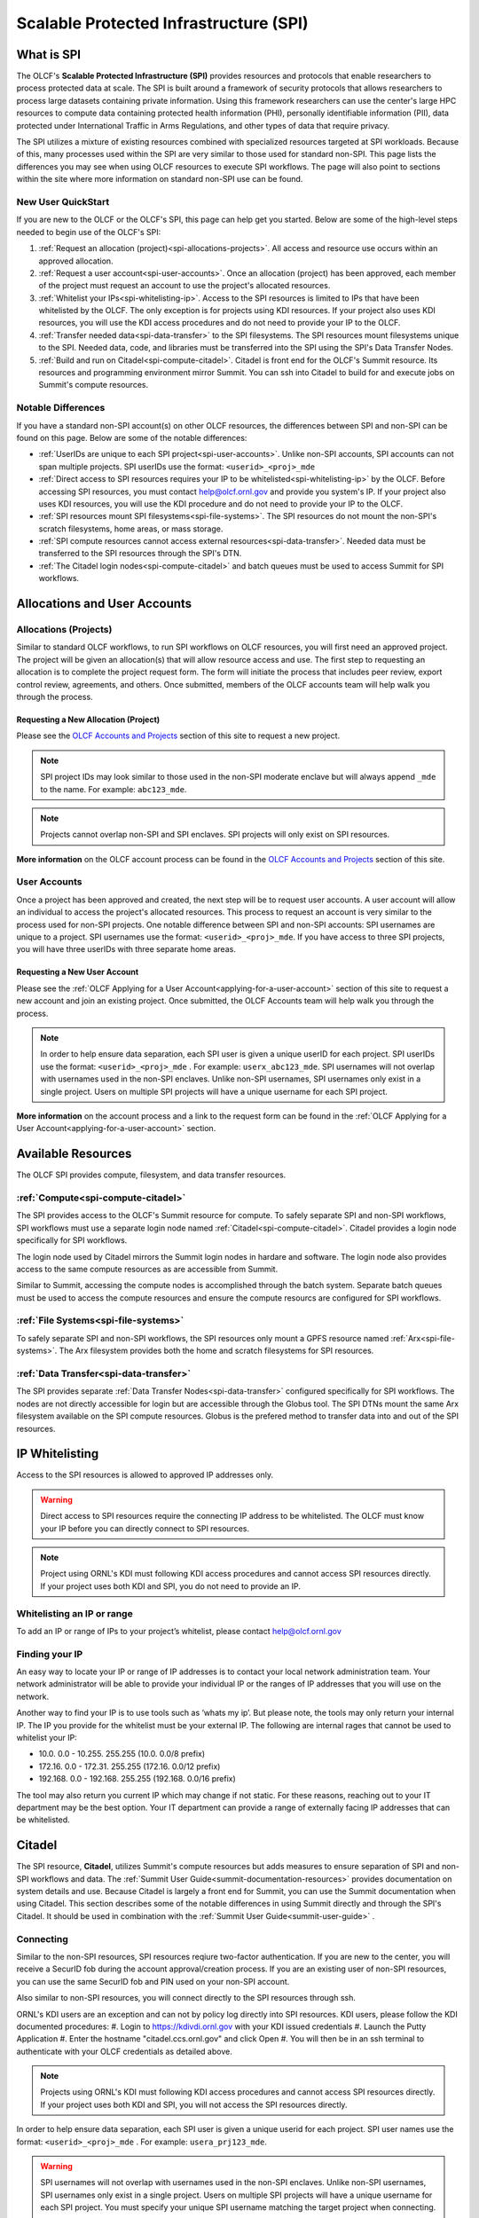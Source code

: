 ########################################
Scalable Protected Infrastructure (SPI)
########################################

What is SPI
=============

The OLCF's **Scalable Protected Infrastructure (SPI)** provides resources and protocols that enable researchers to process protected data at scale.  The SPI is built around a framework of security protocols that allows researchers to process large datasets containing private information.  Using this framework researchers can use the center's large HPC resources to compute data containing protected health information (PHI), personally identifiable information (PII), data protected under International Traffic in Arms Regulations, and other types of data that require privacy.  

The SPI utilizes a mixture of existing resources combined with specialized resources targeted at SPI workloads.  Because of this, many processes used within the SPI are very similar to those used for standard non-SPI.  This page lists the differences you may see when using OLCF resources to execute SPI workflows.  The page will also point to sections within the site where more information on standard non-SPI use can be found.

New User QuickStart
--------------------

If you are new to the OLCF or the OLCF's SPI, this page can help get you started.  Below are some of the high-level steps needed to begin use of the OLCF's SPI:

#.  :ref:`Request an allocation (project)<spi-allocations-projects>`.  All access and resource use occurs within an approved allocation.
#.  :ref:`Request a user account<spi-user-accounts>`.  Once an allocation (project) has been approved, each member of the project must request an account to use the project's allocated resources.
#.  :ref:`Whitelist your IPs<spi-whitelisting-ip>`.  Access to the SPI resources is limited to IPs that have been whitelisted by the OLCF.  The only exception is for projects using KDI resources.  If your project also uses KDI resources, you will use the KDI access procedures and do not need to provide your IP to the OLCF.
#.  :ref:`Transfer needed data<spi-data-transfer>` to the SPI filesystems.  The SPI resources mount filesystems unique to the SPI.  Needed data, code, and libraries must be transferred into the SPI using the SPI's Data Transfer Nodes.
#.  :ref:`Build and run on Citadel<spi-compute-citadel>`.  Citadel is front end for the OLCF's Summit resource.  Its resources and programming environment mirror Summit.  You can ssh into Citadel to build for and execute jobs on Summit's compute resources.


Notable Differences 
--------------------

If you have a standard non-SPI account(s) on other OLCF resources, the differences between SPI and non-SPI can be found on this page.  Below are some of the notable differences:

-  :ref:`UserIDs are unique to each SPI project<spi-user-accounts>`.  Unlike non-SPI accounts, SPI accounts can not span multiple projects. SPI userIDs use the format: ``<userid>_<proj>_mde`` 
-  :ref:`Direct access to SPI resources requires your IP to be whitelisted<spi-whitelisting-ip>` by the OLCF.  Before accessing SPI resources, you must contact help@olcf.ornl.gov and provide you system's IP.  If your project also uses KDI resources, you will use the KDI procedure and do not need to provide your IP to the OLCF.
-  :ref:`SPI resources mount SPI filesystems<spi-file-systems>`.  The SPI resources do not mount the non-SPI's scratch filesystems, home areas, or mass storage.  
-  :ref:`SPI compute resources cannot access external resources<spi-data-transfer>`.  Needed data must be transferred to the SPI resources through the SPI's DTN.
-  :ref:`The Citadel login nodes<spi-compute-citadel>` and batch queues must be used to access Summit for SPI workflows.


Allocations and User Accounts
==============================

.. _spi-allocations-projects:

Allocations (Projects)
-----------------------

Similar to standard OLCF workflows, to run SPI workflows on OLCF resources, you will first need an approved project.  The project will be given an allocation(s) that will allow resource access and use.  The first step to requesting an allocation is to complete the project request form.  The form will initiate the process that includes peer review, export control review, agreements, and others.  Once submitted, members of the OLCF accounts team will help walk you through the process.


Requesting a New Allocation (Project)
^^^^^^^^^^^^^^^^^^^^^^^^^^^^^^^^^^^^^^
Please see the `OLCF Accounts and Projects <https://docs.olcf.ornl.gov/accounts/index.html#accounts-and-projects>`_ section of this site to request a new project. 

.. note:: SPI project IDs may look similar to those used in the non-SPI moderate enclave but will always append ``_mde`` to the name. For example: ``abc123_mde``. 

.. note:: Projects cannot overlap non-SPI and SPI enclaves. SPI projects will only exist on SPI resources.


**More information** on the OLCF account process can be found in the `OLCF Accounts and Projects <https://docs.olcf.ornl.gov/accounts/index.html#accounts-and-projects>`_ section of this site.


.. _spi-user-accounts:

User Accounts 
--------------

Once a project has been approved and created, the next step will be to request user accounts.  A user account will allow an individual to access the project's allocated resources.    This process to request an account is very similar to the process used for non-SPI projects.  One notable difference between SPI and non-SPI accounts: SPI usernames are unique to a project.  SPI usernames use the format: ``<userid>_<proj>_mde``.  If you have access to three SPI projects, you will have three userIDs with three separate home areas.

Requesting a New User Account
^^^^^^^^^^^^^^^^^^^^^^^^^^^^^^
Please see the :ref:`OLCF Applying for a User Account<applying-for-a-user-account>` section of this site to request a new account and join an existing project.  Once submitted, the OLCF Accounts team will help walk you through the process.


.. note::
    In order to help ensure data separation, each SPI user is given a unique userID for each project. SPI userIDs use the format: ``<userid>_<proj>_mde`` . For example: ``userx_abc123_mde``. SPI usernames will not overlap with usernames used in the non-SPI enclaves. Unlike non-SPI usernames, SPI usernames only exist in a single project. Users on multiple SPI projects will have a unique username for each SPI project.

**More information** on the account process and a link to the request form can be found in the :ref:`OLCF Applying for a User Account<applying-for-a-user-account>` section. 

Available Resources
====================

The OLCF SPI provides compute, filesystem, and data transfer resources.

:ref:`Compute<spi-compute-citadel>`
-------------------------------------
The SPI provides access to the OLCF's Summit resource for compute.  To safely separate SPI and non-SPI workflows, SPI workflows must use a separate login node named :ref:`Citadel<spi-compute-citadel>`.  Citadel provides a login node specifically for SPI workflows.  

The login node used by Citadel mirrors the Summit login nodes in hardare and software.  The login node also provides access to the same compute resources as are accessible from Summit.  

Similar to Summit, accessing the compute nodes is accomplished through the batch system.  Separate batch queues must be used to access the compute resources and ensure the compute resourcs are configured for SPI workflows.

:ref:`File Systems<spi-file-systems>`
-------------------------------------
To safely separate SPI and non-SPI workflows, the SPI resources only mount a GPFS resource named :ref:`Arx<spi-file-systems>`.  The Arx filesystem provides both the home and scratch filesystems for SPI resources.

:ref:`Data Transfer<spi-data-transfer>`
---------------------------------------
The SPI provides separate :ref:`Data Transfer Nodes<spi-data-transfer>` configured specifically for SPI workflows.  The nodes are not directly accessible for login but are accessible through the Globus tool.  The SPI DTNs mount the same Arx filesystem available on the SPI compute resources.  Globus is the prefered method to transfer data into and out of the SPI resources.


IP Whitelisting
================

Access to the SPI resources is allowed to approved IP addresses only. 

.. warning:: Direct access to SPI resources require the connecting IP address to be whitelisted.  The OLCF must know your IP before you can directly connect to SPI resources.

.. note:: Project using ORNL's KDI must following KDI access procedures and cannot access SPI resources directly.  If your project uses both KDI and SPI, you do not need to provide an IP.


.. _spi-whitelisting-ip:

Whitelisting an IP or range
----------------------------
To add an IP or range of IPs to your project’s whitelist, please contact help@olcf.ornl.gov


Finding your IP
----------------

An easy way to locate your IP or range of IP addresses is to contact your local network administration team.  Your network administrator will be able to provide your individual IP or the ranges of IP addresses that you will use on the network.

Another way to find your IP is to use tools such as ‘whats my ip’. But please note, the tools may only return your internal IP. The IP you provide for the whitelist must be your external IP. The following are internal rages that cannot be used to whitelist your IP:

-  10.0. 0.0 - 10.255. 255.255 (10.0. 0.0/8 prefix)
-  172.16. 0.0 - 172.31. 255.255 (172.16. 0.0/12 prefix)
-  192.168. 0.0 - 192.168. 255.255 (192.168. 0.0/16 prefix)

The tool may also return you current IP which may change if not static. For these reasons, reaching out to your IT department may be the best option. Your IT department can provide a range of externally facing IP addresses that can be whitelisted.


.. _spi-compute-citadel:

Citadel
========

The SPI resource, **Citadel**, utilizes Summit's compute resources but adds measures to ensure separation of SPI and non-SPI workflows and data. The :ref:`Summit User Guide<summit-documentation-resources>` provides documentation on system details and use.  Because Citadel is largely a front end for Summit, you can use the Summit documentation when using Citadel.  This section describes some of the notable differences in using Summit directly and through the SPI's Citadel.  It should be used in combination with the :ref:`Summit User Guide<summit-user-guide>` .


Connecting 
----------

Similar to the non-SPI resources, SPI resources reqiure two-factor authentication.  If you are new to the center, you will receive a SecurID fob during the account approval/creation process.  If you are an existing user of non-SPI resources, you can use the same SecurID fob and PIN used on your non-SPI account.  

Also similar to non-SPI resources, you will connect directly to the SPI resources through ssh.  

ORNL's KDI users are an exception and can not by policy log directly into SPI resources.  KDI users, please follow the KDI documented procedures:
#.  Login to https://kdivdi.ornl.gov with your KDI issued credentials
#.  Launch the Putty Application
#.  Enter the hostname "citadel.ccs.ornl.gov" and click Open
#.  You will then be in an ssh terminal to authenticate with your OLCF credentials as detailed above. 

.. note::  Projects using ORNL's KDI must following KDI access procedures and cannot access SPI resources directly.  If your project uses both KDI and SPI, you will not access the SPI resources directly.

In order to help ensure data separation, each SPI user is given a unique userid for each project. SPI user names use the format: ``<userid>_<proj>_mde`` . For example: ``usera_prj123_mde``. 

.. warning:: SPI usernames will not overlap with usernames used in the non-SPI enclaves. Unlike non-SPI usernames, SPI usernames only exist in a single project. Users on multiple SPI projects will have a unique username for each SPI project.  You must specify your unique SPI username matching the target project when connecting.

For users with accounts on non-SPI resources, you will use the same SecurID fob and PIN, but you must specify your unique SPI userID when you connect.  The ID will be used to place you in the proper UNIX groups allowing access to the project specific data, directories, and allocation.


Login Nodes
------------
To help separate data and processes, SPI use separate login nodes, ``citadel.ccs.ornl.gov``, to reach Summit’s compute resources. 

.. note:: The Citadel login node must be used to submit SPI jobs to Summit’s compute resources and access the SPI specific filesystem.

The login node used by Citadel mirrors the Summit login nodes in hardware and software.  The login node also provides access to the same compute resources as are accessible from Summit.  

The Citadel login nodes cannot access the external network and are only accessible from whitelisted IP addresses.


Building Software
------------------

The user environment on the Citadel login nodes mirrors the Summit login nodes.  Code build for/on Summit, should also run on Citadel. Third party software, compilers, and libraries provided on Summit will also be available from Citadel. The :ref:`Summit User Guide<summit-user-guide>` can be used when building workflows for Citadel.  

.. warning:: The Citadel login nodes can not access the internet.  This may impact build workflows that attempt to access external repositories.

Because the Citadel login nodes cannot reach repositories external to the system, you may need to alter your build workflows.  For these cases, you may be able to retrieve needed data. For cases where this is not possible, you can reach out to help@olcf.ornl.gov and request login access to Summit.  We can provide Summit login access by creating a sister project on Summit. You can then login to Summit to build your code and copy it to ``/sw/summit/mde/abc123_mde`` where ``abc123_mde`` is replaced by your Citadel project. This location is writable from Summit but only readable from Citadel. If the source code and data is small enough, you can also use the ``scp`` command from your whitelisted IP system to copy the data onto the Citadel login nodes directly.

More information on building codes for Citadel including programming environments, compilers, and available software can be found on :ref:`Summit User Guide<summit-user-guide>`. 


Running Batch Jobs
-------------------

Citadel and Summit share compute resources.  However, compute resources are reconfigured for SPI workloads to protect data.  To access the compute resources, you must first log into Citadel.  From Citadel you can access the compute nodes through the batch system as you would from Summit.  The notable difference between Summit and Citadel batch submission is the requirement to use SPI specific batch queues. SPI batch jobs must specify one of the following SPI specific batch queues:

-  batch-spi
-  debug-spi
-  batch-hm-spi

The batch queues mirror the purpose of the similarly named Summit queues. Details on each queue can be found in the :ref:`Summit User Guide<summit-user-guide>`. The SPI queues must be used to launch batch jobs from the Citadel nodes and can not be used directly from the moderate enclave Summit login nodes.

.. note:: To access Summit's compute resources for SPI workflows, you must first log into Citadel and then submit a batch job to one of the SPI specific batch queues.

Use of the queues will trigger configuration changes to the Summit compute nodes to allow enhanced data protection. Compute nodes will be booted before and after each SPI batch job. Compute nodes will be booted into an image that mounts only the Arx filesystem. The image will also restrict connections. Please note: the reboot process may cause a slight delay in job startup.

More details on batch job submission through LSF and launching a parallel job through jsrun can be found on :ref:`Summit User Guide<summit-user-guide>`.

.. _spi-file-systems:

File Systems
=============

The SPI resources use filesystems visible only from SPI resources. The SPI resources do not mount filesystems mounted on non-SPI resources. The GPFS filesystem named Arx provides home, scratch, and shared project areas for SPI resources.

Available filesystems:

+----------------+---------------------------------------+-------------------------------------------------------------------------------------+
| Name           |  Location                             |  Purpose                                                                            |
+================+=======================================+=====================================================================================+
| Home           | ``/gpfs/arx/<proj>/home/<userid>``    |  Your login/home directory.  Used to store small scripts and source.                |
+----------------+---------------------------------------+-------------------------------------------------------------------------------------+
| Project Shared | ``/gpfs/arx/<proj>/proj-shared``      |  Location to share data with others in your project.                                |
+----------------+---------------------------------------+-------------------------------------------------------------------------------------+
| Scratch        | ``/gpfs/arx/<proj>/scratch/<userid>`` | Location to store compute job I/O.                                                  |
+----------------+---------------------------------------+-------------------------------------------------------------------------------------+

.. note:: SPI resources do not mount filesystems accessible from non-SPI resources.  SPI resources only mount the GPFS Arx filesytem.  


.. _spi-data-transfer:

Data Transfer
==============

Globus is the best option to transfer data into and out of the SPI resources.  

.. note:: The SPI Data Transfer Nodes are not directly accessible, but can be used through Globus to transfer data.

A simple example using the CLI:

::

    myproxy-logon -T -b -l usera_prj123_mde
    globus-url-copy -cred /gpfs/arx/prj123_mde/home/usera_prj123_mde/dataA -dcpriv -list 
